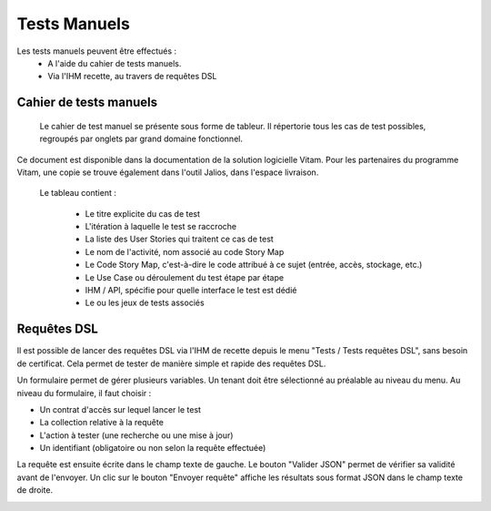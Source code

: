 Tests Manuels
###############

Les tests manuels peuvent être effectués :
 * A l'aide du cahier de tests manuels.
 * Via l'IHM recette, au travers de requêtes DSL


Cahier de tests manuels
------------------------

 Le cahier de test manuel se présente sous forme de tableur. Il répertorie tous les cas de test possibles, regroupés par onglets par grand domaine fonctionnel.

Ce document est disponible dans la documentation de la solution logicielle Vitam. Pour les partenaires du programme Vitam, une copie se trouve également dans l'outil Jalios, dans l'espace livraison.

 Le tableau contient :

  - Le titre explicite du cas de test
  - L'itération à laquelle le test se raccroche
  - La liste des User Stories qui traitent ce cas de test
  - Le nom de l'activité, nom associé au code Story Map
  - Le Code Story Map, c'est-à-dire le code attribué à ce sujet (entrée, accès, stockage, etc.)
  - Le Use Case ou déroulement du test étape par étape
  - IHM / API, spécifie pour quelle interface le test est dédié
  - Le ou les jeux de tests associés

Requêtes DSL
---------------

Il est possible de lancer des requêtes DSL via l'IHM de recette depuis le menu "Tests / Tests requêtes DSL", sans besoin de certificat. Cela permet de tester de manière simple et rapide des requêtes DSL.

Un formulaire permet de gérer plusieurs variables. Un tenant doit être sélectionné au préalable au niveau du menu.
Au niveau du formulaire, il faut choisir :

- Un contrat d'accès sur lequel lancer le test
- La collection relative à la requête
- L'action à tester (une recherche ou une mise à jour)
- Un identifiant (obligatoire ou non selon la requête effectuée)

La requête est ensuite écrite dans le champ texte de gauche. Le bouton "Valider JSON" permet de vérifier sa validité avant de l'envoyer. Un clic sur le bouton "Envoyer requête" affiche les résultats sous format JSON dans le champ texte de droite.

.. image:: images/RECETTE_requetesdsl_ecran_principal.png

.. image:: images/RECETTE_requetesdsl_boutons.png

.. image:: images/RECETTE_requetesdsl_ecran_reponse.png

